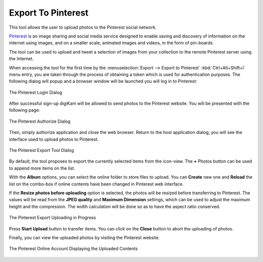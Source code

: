 .. meta::
   :description: digiKam Export to Pinterest Web-Service
   :keywords: digiKam, documentation, user manual, photo management, open source, free, learn, easy, pinterest, export

.. metadata-placeholder

   :authors: - digiKam Team

   :license: see Credits and License page for details (https://docs.digikam.org/en/credits_license.html)

.. _pinterest_export:

Export To Pinterest
===================

.. contents::

This tool allows the user to upload photos to the Pinterest social network.

`Pinterest <https://en.wikipedia.org/wiki/Pinterest>`_ is an image sharing and social media service designed to enable saving and discovery of information on the internet using images, and on a smaller scale, animated images and videos, in the form of pin-boards.

The tool can be used to upload and tweet a selection of images from your collection to the remote Pinterest server using the Internet.

When accessing the tool for the first time by the :menuselection:`Export --> Export to Pinterest` :kbd:`Ctrl+Alt+Shift+I` menu entry, you are taken through the process of obtaining a token which is used for authentication purposes. The following dialog will popup and a browser window will be launched you will log in to Pinterest:

.. figure:: images/export_pinterest_login.webp
    :alt:
    :align: center

    The Pinterest Login Dialog

After successful sign-up digiKam will be allowed to send photos to the Pinterest website. You will be presented with the following page:


.. figure:: images/export_pinterest_authorize.webp
    :alt:
    :align: center

    The Pinterest Authorize Dialog

Then, simply authorize application and close the web browser. Return to the host application dialog, you will see the interface used to upload photos to Pinterest.

.. figure:: images/export_pinterest_dialog.webp
    :alt:
    :align: center

    The Pinterest Export Tool Dialog

By default, the tool proposes to export the currently selected items from the icon-view. The **+** Photos button can be used to append more items on the list.

With the **Album** options, you can select the online folder to store files to upload. You can **Create** new one and **Reload** the list on the combo-box if online contents have been changed in Pinterest web interface.

If the **Resize photos before uploading** option is selected, the photos will be resized before transferring to Pinterest. The values will be read from the **JPEG quality** and **Maximum Dimension** settings, which can be used to adjust the maximum height and the compression. The width calculation will be done so as to have the aspect ratio conserved.

.. figure:: images/export_pinterest_progress.webp
    :alt:
    :align: center

    The Pinterest Export Uploading in Progress

Press **Start Upload** button to transfer items. You can click on the **Close** button to abort the uploading of photos.

Finally, you can view the uploaded photos by visiting the Pinterest website.

.. figure:: images/export_pinterest_stream.webp
    :alt:
    :align: center

    The Pinterest Online Account Displaying the Uploaded Contents
